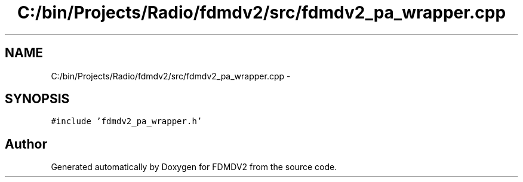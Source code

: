 .TH "C:/bin/Projects/Radio/fdmdv2/src/fdmdv2_pa_wrapper.cpp" 3 "Tue Oct 16 2012" "Version 02.00.01" "FDMDV2" \" -*- nroff -*-
.ad l
.nh
.SH NAME
C:/bin/Projects/Radio/fdmdv2/src/fdmdv2_pa_wrapper.cpp \- 
.SH SYNOPSIS
.br
.PP
\fC#include 'fdmdv2_pa_wrapper\&.h'\fP
.br

.SH "Author"
.PP 
Generated automatically by Doxygen for FDMDV2 from the source code\&.
